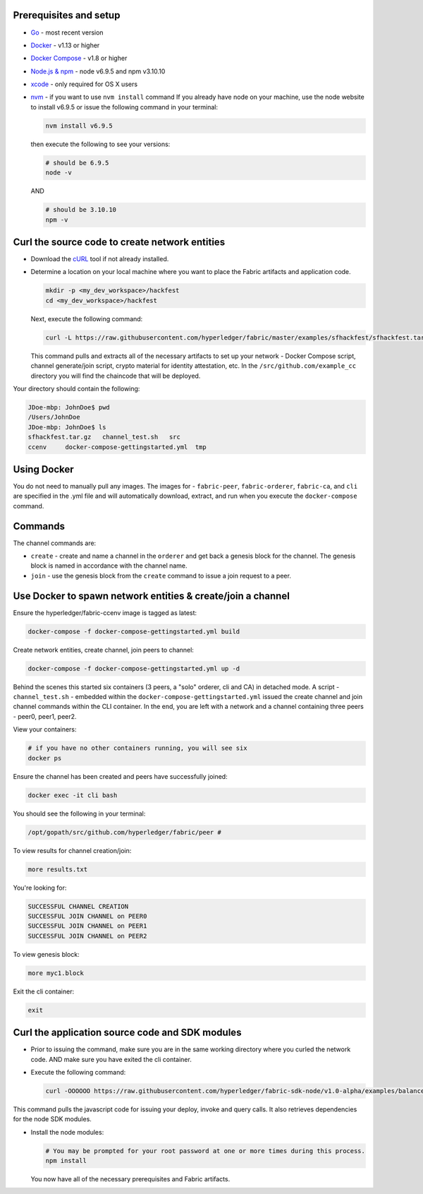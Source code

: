 Prerequisites and setup
-----------------------

-  `Go <https://golang.org/>`__ - most recent version
-  `Docker <https://www.docker.com/products/overview>`__ - v1.13 or
   higher
-  `Docker Compose <https://docs.docker.com/compose/overview/>`__ - v1.8
   or higher
-  `Node.js & npm <https://nodejs.org/en/download/>`__ - node v6.9.5 and
   npm v3.10.10
-  `xcode <https://developer.apple.com/xcode/>`__ - only required for OS
   X users
-  `nvm <https://github.com/creationix/nvm/blob/master/README.markdown>`__
   - if you want to use ``nvm install`` command If you already have node
   on your machine, use the node website to install v6.9.5 or issue the
   following command in your terminal:

   .. code:: bash

       nvm install v6.9.5

   then execute the following to see your versions:

   .. code:: bash

       # should be 6.9.5
       node -v

   AND

   .. code:: bash

       # should be 3.10.10
       npm -v

Curl the source code to create network entities
-----------------------------------------------

-  Download the `cURL <https://curl.haxx.se/download.html>`__ tool if
   not already installed.
-  Determine a location on your local machine where you want to place
   the Fabric artifacts and application code.

   .. code:: bash

       mkdir -p <my_dev_workspace>/hackfest
       cd <my_dev_workspace>/hackfest

   Next, execute the following command:

   .. code:: bash

       curl -L https://raw.githubusercontent.com/hyperledger/fabric/master/examples/sfhackfest/sfhackfest.tar.gz -o sfhackfest.tar.gz 2> /dev/null;  tar -xvf sfhackfest.tar.gz

   This command pulls and extracts all of the necessary artifacts to set
   up your network - Docker Compose script, channel generate/join
   script, crypto material for identity attestation, etc. In the
   ``/src/github.com/example_cc`` directory you will find the chaincode
   that will be deployed.

Your directory should contain the following:

.. code:: bash

    JDoe-mbp: JohnDoe$ pwd
    /Users/JohnDoe
    JDoe-mbp: JohnDoe$ ls
    sfhackfest.tar.gz   channel_test.sh   src
    ccenv     docker-compose-gettingstarted.yml  tmp

Using Docker
------------

You do not need to manually pull any images. The images for -
``fabric-peer``, ``fabric-orderer``, ``fabric-ca``, and ``cli`` are
specified in the .yml file and will automatically download, extract, and
run when you execute the ``docker-compose`` command.

Commands
--------

The channel commands are:

-  ``create`` - create and name a channel in the ``orderer`` and get
   back a genesis block for the channel. The genesis block is named in
   accordance with the channel name.
-  ``join`` - use the genesis block from the ``create`` command to issue
   a join request to a peer.

Use Docker to spawn network entities & create/join a channel
------------------------------------------------------------

Ensure the hyperledger/fabric-ccenv image is tagged as latest:

.. code:: bash

    docker-compose -f docker-compose-gettingstarted.yml build

Create network entities, create channel, join peers to channel:

.. code:: bash

    docker-compose -f docker-compose-gettingstarted.yml up -d

Behind the scenes this started six containers (3 peers, a "solo"
orderer, cli and CA) in detached mode. A script - ``channel_test.sh`` -
embedded within the ``docker-compose-gettingstarted.yml`` issued the
create channel and join channel commands within the CLI container. In
the end, you are left with a network and a channel containing three
peers - peer0, peer1, peer2.

View your containers:

.. code:: bash

    # if you have no other containers running, you will see six
    docker ps

Ensure the channel has been created and peers have successfully joined:

.. code:: bash

    docker exec -it cli bash

You should see the following in your terminal:

.. code:: bash

    /opt/gopath/src/github.com/hyperledger/fabric/peer #

To view results for channel creation/join:

.. code:: bash

    more results.txt

You're looking for:

.. code:: bash

    SUCCESSFUL CHANNEL CREATION
    SUCCESSFUL JOIN CHANNEL on PEER0
    SUCCESSFUL JOIN CHANNEL on PEER1
    SUCCESSFUL JOIN CHANNEL on PEER2

To view genesis block:

.. code:: bash

    more myc1.block

Exit the cli container:

.. code:: bash

    exit

Curl the application source code and SDK modules
------------------------------------------------

-  Prior to issuing the command, make sure you are in the same working
   directory where you curled the network code. AND make sure you have
   exited the cli container.
-  Execute the following command:

   .. code:: bash

       curl -OOOOOO https://raw.githubusercontent.com/hyperledger/fabric-sdk-node/v1.0-alpha/examples/balance-transfer/{config.json,deploy.js,helper.js,invoke.js,query.js,package.json}

This command pulls the javascript code for issuing your deploy, invoke
and query calls. It also retrieves dependencies for the node SDK
modules.

-  Install the node modules:

   .. code:: bash

       # You may be prompted for your root password at one or more times during this process.
       npm install

   You now have all of the necessary prerequisites and Fabric artifacts.
